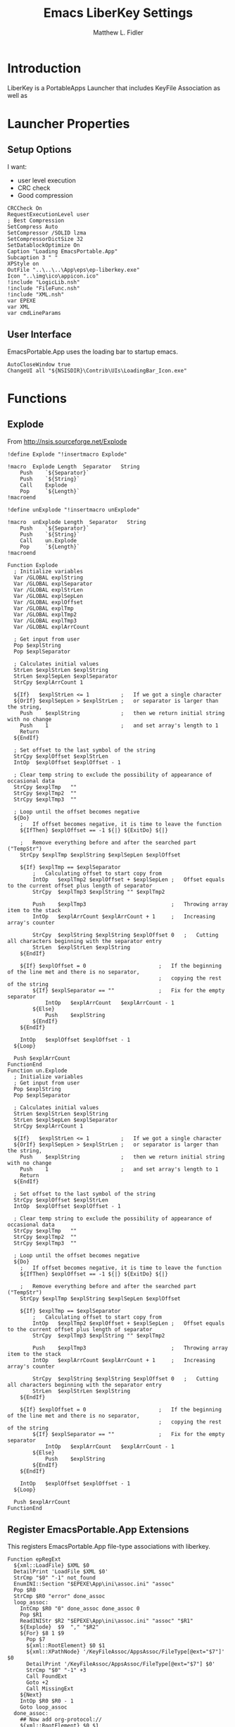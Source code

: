 #+TITLE: Emacs LiberKey Settings
#+AUTHOR: Matthew L. Fidler
#+PROPERTY: tangle emacsLiberKey.nsi
* Introduction
LiberKey is a PortableApps Launcher that includes KeyFile Association
as well as 
* Launcher Properties
** Setup Options
I want:
 - user level execution
 - CRC check
 - Good compression
#+BEGIN_SRC nsis
CRCCheck On
RequestExecutionLevel user
; Best Compression
SetCompress Auto
SetCompressor /SOLID lzma
SetCompressorDictSize 32
SetDatablockOptimize On
Caption "Loading EmacsPortable.App"
Subcaption 3 " "
XPStyle on
OutFile "..\..\..\App\eps\ep-liberkey.exe"
Icon "..\img\ico\appicon.ico"
!include "LogicLib.nsh"
!include "FileFunc.nsh"
!include "XML.nsh"
var EPEXE
var XML
var cmdLineParams
#+END_SRC
** User Interface
EmacsPortable.App uses the loading bar to startup emacs.
#+BEGIN_SRC nsis 
  AutoCloseWindow true
  ChangeUI all "${NSISDIR}\Contrib\UIs\LoadingBar_Icon.exe"
#+END_SRC

* Functions
** Explode
From http://nsis.sourceforge.net/Explode
#+BEGIN_SRC nsis
!define Explode "!insertmacro Explode"
 
!macro  Explode Length  Separator   String
    Push    `${Separator}`
    Push    `${String}`
    Call    Explode
    Pop     `${Length}`
!macroend

!define unExplode "!insertmacro unExplode"
 
!macro  unExplode Length  Separator   String
    Push    `${Separator}`
    Push    `${String}`
    Call    un.Explode
    Pop     `${Length}`
!macroend
 
Function Explode
  ; Initialize variables
  Var /GLOBAL explString
  Var /GLOBAL explSeparator
  Var /GLOBAL explStrLen
  Var /GLOBAL explSepLen
  Var /GLOBAL explOffset
  Var /GLOBAL explTmp
  Var /GLOBAL explTmp2
  Var /GLOBAL explTmp3
  Var /GLOBAL explArrCount
 
  ; Get input from user
  Pop $explString
  Pop $explSeparator
 
  ; Calculates initial values
  StrLen $explStrLen $explString
  StrLen $explSepLen $explSeparator
  StrCpy $explArrCount 1
 
  ${If}   $explStrLen <= 1          ;   If we got a single character
  ${OrIf} $explSepLen > $explStrLen ;   or separator is larger than the string,
    Push    $explString             ;   then we return initial string with no change
    Push    1                       ;   and set array's length to 1
    Return
  ${EndIf}
 
  ; Set offset to the last symbol of the string
  StrCpy $explOffset $explStrLen
  IntOp  $explOffset $explOffset - 1
 
  ; Clear temp string to exclude the possibility of appearance of occasional data
  StrCpy $explTmp   ""
  StrCpy $explTmp2  ""
  StrCpy $explTmp3  ""
 
  ; Loop until the offset becomes negative
  ${Do}
    ;   If offset becomes negative, it is time to leave the function
    ${IfThen} $explOffset == -1 ${|} ${ExitDo} ${|}
 
    ;   Remove everything before and after the searched part ("TempStr")
    StrCpy $explTmp $explString $explSepLen $explOffset
 
    ${If} $explTmp == $explSeparator
        ;   Calculating offset to start copy from
        IntOp   $explTmp2 $explOffset + $explSepLen ;   Offset equals to the current offset plus length of separator
        StrCpy  $explTmp3 $explString "" $explTmp2
 
        Push    $explTmp3                           ;   Throwing array item to the stack
        IntOp   $explArrCount $explArrCount + 1     ;   Increasing array's counter
 
        StrCpy  $explString $explString $explOffset 0   ;   Cutting all characters beginning with the separator entry
        StrLen  $explStrLen $explString
    ${EndIf}
 
    ${If} $explOffset = 0                       ;   If the beginning of the line met and there is no separator,
                                                ;   copying the rest of the string
        ${If} $explSeparator == ""              ;   Fix for the empty separator
            IntOp   $explArrCount   $explArrCount - 1
        ${Else}
            Push    $explString
        ${EndIf}
    ${EndIf}
 
    IntOp   $explOffset $explOffset - 1
  ${Loop}
 
  Push $explArrCount
FunctionEnd
Function un.Explode
  ; Initialize variables
  ; Get input from user
  Pop $explString
  Pop $explSeparator
 
  ; Calculates initial values
  StrLen $explStrLen $explString
  StrLen $explSepLen $explSeparator
  StrCpy $explArrCount 1
 
  ${If}   $explStrLen <= 1          ;   If we got a single character
  ${OrIf} $explSepLen > $explStrLen ;   or separator is larger than the string,
    Push    $explString             ;   then we return initial string with no change
    Push    1                       ;   and set array's length to 1
    Return
  ${EndIf}
 
  ; Set offset to the last symbol of the string
  StrCpy $explOffset $explStrLen
  IntOp  $explOffset $explOffset - 1
 
  ; Clear temp string to exclude the possibility of appearance of occasional data
  StrCpy $explTmp   ""
  StrCpy $explTmp2  ""
  StrCpy $explTmp3  ""
 
  ; Loop until the offset becomes negative
  ${Do}
    ;   If offset becomes negative, it is time to leave the function
    ${IfThen} $explOffset == -1 ${|} ${ExitDo} ${|}
 
    ;   Remove everything before and after the searched part ("TempStr")
    StrCpy $explTmp $explString $explSepLen $explOffset
 
    ${If} $explTmp == $explSeparator
        ;   Calculating offset to start copy from
        IntOp   $explTmp2 $explOffset + $explSepLen ;   Offset equals to the current offset plus length of separator
        StrCpy  $explTmp3 $explString "" $explTmp2
 
        Push    $explTmp3                           ;   Throwing array item to the stack
        IntOp   $explArrCount $explArrCount + 1     ;   Increasing array's counter
 
        StrCpy  $explString $explString $explOffset 0   ;   Cutting all characters beginning with the separator entry
        StrLen  $explStrLen $explString
    ${EndIf}
 
    ${If} $explOffset = 0                       ;   If the beginning of the line met and there is no separator,
                                                ;   copying the rest of the string
        ${If} $explSeparator == ""              ;   Fix for the empty separator
            IntOp   $explArrCount   $explArrCount - 1
        ${Else}
            Push    $explString
        ${EndIf}
    ${EndIf}
 
    IntOp   $explOffset $explOffset - 1
  ${Loop}
 
  Push $explArrCount
FunctionEnd
#+END_SRC
** Register EmacsPortable.App Extensions
This registers EmacsPortable.App file-type associations with liberkey.
#+BEGIN_SRC nsis
  Function epRegExt
    ${xml::LoadFile} $XML $0
    DetailPrint 'LoadFile $XML $0'
    StrCmp "$0" "-1" not_found
    EnumINI::Section "$EPEXE\App\ini\assoc.ini" "assoc"
    Pop $R0
    StrCmp $R0 "error" done_assoc
    loop_assoc:
      IntCmp $R0 "0" done_assoc done_assoc 0
      Pop $R1
      ReadINIStr $R2 "$EPEXE\App\ini\assoc.ini" "assoc" "$R1"
      ${Explode}  $9  "," "$R2"
      ${For} $8 1 $9
        Pop $7
        ${xml::RootElement} $0 $1
        ${xml::XPathNode} '/KeyFileAssoc/AppsAssoc/FileType[@ext="$7"]' $0
        DetailPrint '/KeyFileAssoc/AppsAssoc/FileType[@ext="$7"] $0'
        StrCmp "$0" "-1" +3
        Call FoundExt
        Goto +2
        Call MissingExt
      ${Next}
      IntOp $R0 $R0 - 1
      Goto loop_assoc
    done_assoc:
      ## Now add org-protocol://
      ${xml::RootElement} $0 $1
      ${xml::XPathNode} '/KeyFileAssoc/AppsAssoc/FileType[@class="org-protocol"]' $0
      StrCmp "$0" "-1" +2
      ${xml::RemoveNode} $0
      ReadIniStr $R0 "$EPEXE\Data\ini\EmacsPortableApp.ini" "EmacsPortableApp" "OrgProtocol"
      StrCmp $R0 "1" 0 save
      ${xml::RootElement} $0 $1
      ${xml::XPathNode} '/KeyFileAssoc/AppsAssoc' $0
      ${xml::CreateNode} '<FileType class="org-protocol" urlprotocol="yes"><TypeDescription.en>URL : Org-mode Protocol (org-mode)</TypeDescription.en><Shell default="edit_with_emacsportableapp__liberkey"><Action name="edit_with_emacsportableapp__liberkey"><Description.en>Edit with EmacsPortable.App (LiberKey)</Description.en><ExePath>%MYAPPS%\EmacsPortable.App\App\eps\EmacsDoc.exe</ExePath><CmdArgs>&quot;%1&quot;</CmdArgs></Action></Shell></FileType>' $1
      ${xml::InsertEndChild} $1 $0
    save:
      ${xml::SaveFile} $XML $0
    not_found:
    FunctionEnd
  
#+END_SRC
*** Add Missing Extension to XML file
This function adds the missing extension to the XML file.  It assumes
that the description is $R1.  It also assumes the extension is $7 and
the xml file is already open
#+BEGIN_SRC nsis
  Function MissingExt0
    ${xml::RootElement} $0 $1
    ${xml::XPathNode} '/KeyFileAssoc/AppsAssoc/FileType[@ext="$7"]/Shell' $0
    DetailPrint '/KeyFileAssoc/AppsAssoc/FileType[@ext="$7"]/Shell $0'
    ${xml::CreateNode} '<Action name="edit_with_emacsportableapp__liberkey"><Description.en>Edit with EmacsPortable.App (LiberKey)</Description.en><ExePath>%MYAPPS%\EmacsPortable.App\App\eps\EmacsDoc.exe</ExePath><CmdArgs>"%1"</CmdArgs></Action>' $1
    ${xml::InsertEndChild} $1 $0
    DetailPrint "Inserting Action Node (.$7) $0"
    ReadINIStr $R9 "$EPEXE\App\ini\assoc.ini" "primary" "$7"
    ClearErrors
    StrCmp "$R9" "1" 0 end
    ${xml::RootElement} $0 $1
    ${xml::XPathNode} '/KeyFileAssoc/AppsAssoc/FileType[@ext="$7"]/Shell' $0
    ${xml::SetAttribute} "default" "edit_with_emacsportableapp__liberkey" $0
    end:
      ClearErrors
  FunctionEnd
  
  Function MissingExt
    ${xml::RootElement} $0 $1
    ${xml::XPathNode} '/KeyFileAssoc/AppsAssoc' $0
    DetailPrint '/KeyFileAssoc/AppsAssoc $0'
    ${xml::CreateNode} '<FileType ext="$7"><TypeDescription.en>$R1</TypeDescription.en><Shell></Shell></FileType>' $1
    ${xml::InsertEndChild} $1 $0
    DetailPrint "Inserting FileType Node (.$7) $0"
    Call MissingExt0
    end:
      ClearErrors 
  FunctionEnd
#+END_SRC
*** Add Missing Association to already present association
If an extension is already present in the XML file, add the
EmacsPortableApp association.
#+BEGIN_SRC nsis
Function FoundExt
  ${xml::RootElement} $0 $1
  ${xml::XPathNode} '/KeyFileAssoc/AppsAssoc/FileType[@ext="$7"]/Shell/Action[@name="edit_with_emacsportableapp__liberkey"]' $0
  StrCmp "$0" "-1" notfound
  ${xml::RemoveNode} $0
  notfound:
    Call MissingExt0
FunctionEnd
#+END_SRC

** Remove EmacsPortable.App Registry
#+BEGIN_SRC nsis
  Function un.epRmRegExt
    ${xml::LoadFile} $XML $0
    DetailPrint 'LoadFile $XML $0'
    StrCmp "$0" "-1" notfound   
    EnumINI::Section "$EPEXE\App\ini\assoc.ini" "assoc"
    Pop $R0
    StrCmp $R0 "error" done_assoc
    loop_assoc:
      IntCmp $R0 "0" done_assoc done_assoc 0
      Pop $R1
      ReadINIStr $R2 "$EPEXE\App\ini\assoc.ini" "assoc" "$R1"
      ${unExplode}  $9  "," "$R2"
      ${For} $8 1 $9
        Pop $7
        Call un.rmExt
        # Extension =.XXX, description =$R1
      ${Next}
      IntOp $R0 $R0 - 1
      Goto loop_assoc
    done_assoc:
      ${xml::RootElement} $0 $1
      ${xml::XPathNode} '/KeyFileAssoc/AppsAssoc/FileType[@class="org-protocol"]' $0
      StrCmp "$0" "-1" +2
      ${xml::RemoveNode} $0
      ${xml::SaveFile} $XML $0
    notfound: 
      ClearErrors
    FunctionEnd
#+END_SRC
*** Remove Extension from XML file
#+BEGIN_SRC nsis
  Function un.rmExt
    ${xml::RootElement} $0 $1
    ${xml::XPathNode} '/KeyFileAssoc/AppsAssoc/FileType[@ext="$7"]/Shell/Action[@name="edit_with_emacsportableapp__liberkey"]' $0
    DetailPrint '/KeyFileAssoc/AppsAssoc/FileType[@ext="$7"]/Shell/Action[@name="edit_with_emacsportableapp__liberkey"] $0'
    StrCmp "$0" "-1" notfound
    ${xml::RemoveNode} $0
    ${xml::RootElement} $0 $1
    ${xml::XPathNode} '/KeyFileAssoc/AppsAssoc/FileType[@ext="$7"]/Shell/Action' $0
    DetailPrint '/KeyFileAssoc/AppsAssoc/FileType[@ext="$7"]/Shell/Action $0'
    StrCmp "$0" "-1" 0 notfound
    ${xml::RootElement} $0 $1
    ${xml::XPathNode} '/KeyFileAssoc/AppsAssoc/FileType[@ext="$7"]' $0
    DetailPrint '/KeyFileAssoc/AppsAssoc/FileType[@ext="$7"] $0'
    StrCmp "$0" "-1" notfound
    ${xml::RemoveNode} $0
    notfound:
      ClearErrors
  FunctionEnd
  
#+END_SRC

** Find LiberKey Key Configuration
#+BEGIN_SRC nsis
  Function GetDriveVars
    StrCmp $8 "HDD" gpa
    StrCmp $9 "a:\" spa
    StrCmp $9 "b:\" spa
    gpa:
      IfFileExists "$9LiberKey\LiberKeyTools\KeyFileAssoc\KeyFileAssoc.xml" 0 spa
      StrCpy $XML "$9LiberKey\LiberKeyTools\KeyFileAssoc\KeyFileAssoc.xml"
      IfFileExists "$9LiberKey\MyApps\EmacsPortable.App\EmacsPortableApp.exe" spa
      SetOutPath  "$9LiberKey\MyApps\EmacsPortable.App\App\eps"
      CopyFiles /SILENT "$EPEXE\App\eps\EmacsDoc.exe" "$9LiberKey\MyApps\EmacsPortable.App\App\eps\EmacsDoc.exe"
      SetOutPath  "$9LiberKey\MyApps\EmacsPortable.App"
      CopyFiles /SILENT "$EPEXE\App\eps\ver-shortcut.exe" "$9LiberKey\MyApps\EmacsPortable.App\EmacsPortableApp.exe"
      WriteIniStr "$9LiberKey\MyApps\EmacsPortable.App\ep.ini" "EmacsPortableApp" "EXEDIR" "$EPEXE"
      CopyFiles /SILENT "$EPEXE\Emacs-Q.exe" "$9LiberKey\MyApps\EmacsPortable.App\Emacs-Q.exe"
      CopyFiles /SILENT "$EPEXE\EmacsDebug.exe" "$9LiberKey\MyApps\EmacsPortable.App\EmacsDebug.exe"
      CopyFiles /SILENT "$EPEXE\EmacsDos.exe" "$9LiberKey\MyApps\EmacsPortable.App\EmacsDos.exe"
      IfFileExists "$9LiberKey\LiberKeyTools\LiberKeyMenu\data\localapps.db.xml" 0 spa
      ${xml::LoadFile} "$9LiberKey\LiberKeyTools\LiberKeyMenu\data\localapps.db.xml" $0
      DetailPrint 'LoadFile "$9LiberKey\LiberKeyTools\LiberKeyMenu\data\localapps.db.xml" $0'
      StrCmp "$0" "-1" spa
  
      ${xml::RootElement} $0 $1
      ${xml::XPathNode} '/LiberKeyDB/Apps/Software[@id="user_emacsportable_app_emacsportableapp"]' $0
      StrCmp "$0" "-1" +2
      ${xml::RemoveNode} $0
      ${xml::RootElement} $0 $1
      ${xml::XPathNode} "/LiberKeyDB/Apps" $0
      ${xml::CreateNode} '<Software id="user_emacsportable_app_emacsportableapp"><Name>EmacsPortable.App</Name><ExePath>%MyApps%\EmacsPortable.App\EmacsPortableApp.exe</ExePath><Platform>2000/XP/Vista/7</Platform><License>GPL 3</License><Developer>Matthew L. Fidler (Portable Launcher) and Emacs Team</Developer><WebSite>https://github.com/mlf176f2/EmacsPortable.App</WebSite><Description><![CDATA[GNU Emacs is an extensible, customizable text editor - and more. At its core is an interpreter for Emacs Lisp, a dialect of the Lisp programming language with extensions to support text editing.]]></Description></Software>' $1
      ${xml::InsertEndChild} $1 $0
      
      ${xml::XPathNode} '/LiberKeyDB/Apps/Software[@id="user_emacsportable_app_emacsdebug"]' $0
      StrCmp "$0" "-1" +2
      ${xml::RemoveNode} $0
      ${xml::RootElement} $0 $1
      ${xml::XPathNode} "/LiberKeyDB/Apps" $0
      ${xml::CreateNode} '<Software id="user_emacsportable_app_emacsdebug"><Name>EmacsPortable.App Debug</Name><ExePath>%MyApps%\EmacsPortable.App\EmacsDebug.exe</ExePath><Platform>2000/XP/Vista/7</Platform><License>GPL 3</License><Developer>Matthew L. Fidler (Portable Launcher) and Emacs Team</Developer><WebSite>https://github.com/mlf176f2/EmacsPortable.App</WebSite><Description><![CDATA[Debug Startup;  Start Emacs with gdb, if found.]]></Description></Software>' $1
      ${xml::InsertEndChild} $1 $0
      
      ${xml::XPathNode} '/LiberKeyDB/Apps/Software[@id="user_emacsportable_app_emacs_q"]' $0
      StrCmp "$0" "-1" +2
      ${xml::RemoveNode} $0
      ${xml::RootElement} $0 $1
      ${xml::XPathNode} "/LiberKeyDB/Apps" $0
      ${xml::CreateNode} '<Software id="user_emacsportable_app_emacs_q"><Name>EmacsPortable.App -Q</Name><ExePath>%MyApps%\EmacsPortable.App\Emacs-Q.exe</ExePath><Platform>2000/XP/Vista/7</Platform><License>GPL 3</License><Developer>Matthew L. Fidler (Portable Launcher) and Emacs Team</Developer><WebSite>https://github.com/mlf176f2/EmacsPortable.App</WebSite><Description><![CDATA[Emacs Quick Startup -- Do not load any customizations.]]></Description></Software>' $1
      ${xml::InsertEndChild} $1 $0
      
      ${xml::XPathNode} '/LiberKeyDB/Apps/Software[@id="user_emacsportable_app_emacsdos"]' $0
      StrCmp "$0" "-1" +2
      ${xml::RemoveNode} $0
      ${xml::RootElement} $0 $1
      ${xml::XPathNode} "/LiberKeyDB/Apps" $0
      ${xml::CreateNode} '<Software id="user_emacsportable_app_emacsdos"><Name>EmacsPortable.App (Dos Mode)</Name><ExePath>%MyApps%\EmacsPortable.App\EmacsDos.exe</ExePath><Platform>2000/XP/Vista/7</Platform><License>GPL 3</License><Developer>Matthew L. Fidler (Portable Launcher) and Emacs Team</Developer><WebSite>https://github.com/mlf176f2/EmacsPortable.App</WebSite><Description><![CDATA[Emacs DOS mode]]></Description></Software>' $1
      ${xml::InsertEndChild} $1 $0
      ${xml::SaveFile} "$9LiberKey\LiberKeyTools\LiberKeyMenu\data\localapps.db.xml" $0
      
      ${xml::LoadFile} "$9LiberKey\LiberKeyTools\LiberKeyMenu\data\Menu\myapps.xml" $0
      DetailPrint 'LoadFile "$9LiberKey\LiberKeyTools\LiberKeyMenu\data\localapps.db.xml" $0'
      StrCmp "$0" "-1" spa
      ${xml::RootElement} $0 $1
      ${xml::XPathNode} '/LiberKeyMenu/Category[@name="Text editor"]' $0
      StrCmp "$0" "-1" 0 +5
      ${xml::CreateNode} '<Category name="Text editor" icon="auto:Blue" id="user_office:text_editor"></Category>' $1
      ${xml::InsertEndChild} $1 $0
      ${xml::RootElement} $0 $1
      ${xml::XPathNode} '/LiberKeyMenu/Category[@name="Text editor"]/Software[@id="user_emacsportable_app_emacsportableapp"]' $0
      StrCmp "$0" "-1" 0 +5
      ${xml::RootElement} $0 $1
      ${xml::XPathNode} '/LiberKeyMenu/Category[@name="Text editor"]' $0
      ${xml::CreateNode} '<Software id="user_emacsportable_app_emacsportableapp"></Software>' $1
      ${xml::InsertEndChild} $1 $0
      
      ${xml::RootElement} $0 $1
      ${xml::XPathNode} '/LiberKeyMenu/Category[@name="Text editor"]/Software[@id="user_emacsportable_app_emacsdebug"]' $0
      StrCmp "$0" "-1" 0 +5
      ${xml::RootElement} $0 $1
      ${xml::XPathNode} '/LiberKeyMenu/Category[@name="Text editor"]' $0    
      ${xml::CreateNode} '<Software id="user_emacsportable_app_emacsdebug"></Software>' $1
      ${xml::InsertEndChild} $1 $0
      
      ${xml::RootElement} $0 $1
      ${xml::XPathNode} '/LiberKeyMenu/Category[@name="Text editor"]/Software[@id="user_emacsportable_app_emacs_q"]' $0
      StrCmp "$0" "-1" 0 +5
      ${xml::RootElement} $0 $1
      ${xml::XPathNode} '/LiberKeyMenu/Category[@name="Text editor"]' $0 
      ${xml::CreateNode} '<Software id="user_emacsportable_app_emacs_q"></Software>' $1
      ${xml::InsertEndChild} $1 $0
      
      ${xml::RootElement} $0 $1
      ${xml::XPathNode} '/LiberKeyMenu/Category[@name="Text editor"]/Software[@id="user_emacsportable_app_emacsdos"]' $0
      StrCmp "$0" "-1" 0 +5
      ${xml::RootElement} $0 $1
      ${xml::XPathNode} '/LiberKeyMenu/Category[@name="Text editor"]' $0 
      ${xml::CreateNode} '<Software id="user_emacsportable_app_emacsdos"></Software>' $1
      ${xml::InsertEndChild} $1 $0
      
      ${xml::SaveFile} "$9LiberKey\LiberKeyTools\LiberKeyMenu\data\Menu\myapps.xml" $0
      Goto spa
    spa:    
      Push $0      
  FunctionEnd
  
  
  Function un.GetDriveVars
    StrCmp $8 "HDD" gpa
    StrCmp $9 "a:\" spa
    StrCmp $9 "b:\" spa
    gpa:
      IfFileExists "$9LiberKey\LiberKeyTools\KeyFileAssoc\KeyFileAssoc.xml" 0 spa
      StrCpy $XML "$9LiberKey\LiberKeyTools\KeyFileAssoc\KeyFileAssoc.xml"
      Goto spa
    spa:    
      Push $0      
  FunctionEnd
  
#+END_SRC
* Main
#+BEGIN_SRC nsis
  Section "Main" sec_main
    HideWindow
    IfFileExists "..\..\EmacsPortableApp.exe" 0 +3
    GetFullPathName /SHORT $EPEXE "..\.."
    Goto +2
    ReadINIStr $EPEXE "$EXEDIR\ep.ini" "EmacsPortableApp" "EXEDIR"
    ReadIniStr $R0 "$EPEXE\Data\ini\EmacsPortableApp.ini" "EmacsPortableApp" "LiberKey"
    ClearErrors
    StrCmp $R0 "1" 0 end
    StrCpy "$XML" ""
    ${GetDrives} "FDD+HDD" "GetDriveVars"
    StrCmp "$XML" "" end
    FindProcDLL::FindProc "LiberKeyMenu.exe"
    StrCmp $R0 "1" 0 +2
    MessageBox MB_OKCANCEL|MB_ICONQUESTION "If LiberKey Menu is running, or KeyFileAssoc is running the settings may not be saved. $\nIt is recommended that you close out of these applications before integrating with LiberKey.$\nNOTE: You do not need to close out other running portable apps.  $\n$\nWould you like to continue the LiberKey integration?" IDOK 0 IDCANCEL end
    Call epRegExt
    ## Now Get Association information
    writeUninstaller "$EXEDIR\rm-ep-liberkey.exe"
    end:
      ClearErrors
  SectionEnd
  
#+END_SRC
* Uninstaller
#+BEGIN_SRC nsis
  Section "Uninstall" sec_uninstall
    SetAutoClose true
    StrCpy "$XML" ""
    ${GetDrives} "FDD+HDD" "un.GetDriveVars"
    StrCmp "$XML" "" end
    FindProcDLL::FindProc "LiberKeyMenu.exe"
    StrCmp $R0 "1" 0 +2
    MessageBox MB_OKCANCEL|MB_ICONQUESTION "If LiberKey Menu is running, or KeyFileAssoc is running the settings may not be saved. $\nIt is recommended that you close out of these applications before removing LiberKey integration.$\nNOTE: You do not need to close out other running portable apps.  $\n$\nWould you like to continue removing the LiberKey integration?" IDOK 0 IDCANCEL end
    IfFileExists "$TEMP\ep\ep-liberkey.exe" 0 +2
    Delete "$TEMP\ep\ep-liberkey.exe"
    IfFileExists "$TEMP\ep-liberkey.exe" 0 +2
    Delete "$TEMP\ep\ep-liberkey.exe"
    IfFileExists "$TEMP\ep\rm-ep-liberkey.exe" 0 +2
    Delete "$TEMP\ep\rm-ep-liberkey.exe"
    IfFileExists "$TEMP\rm-ep-liberkey.exe" 0 +2
    Delete "$TEMP\rm-ep-liberkey.exe"
    IfFileExists "..\..\EmacsPortableApp.exe" 0 +3
    GetFullPathName /SHORT $EPEXE "..\.."
    Goto +2
    ReadINIStr $EPEXE "$TEMP\ep\ep.ini" "EmacsPortableApp" "EXEDIR"
    Delete "$EPEXE\App\eps\rm-ep-liberkey.exe"
    Call un.epRmRegExt
    end:
      ClearErrors
  SectionEnd
  
#+END_SRC


